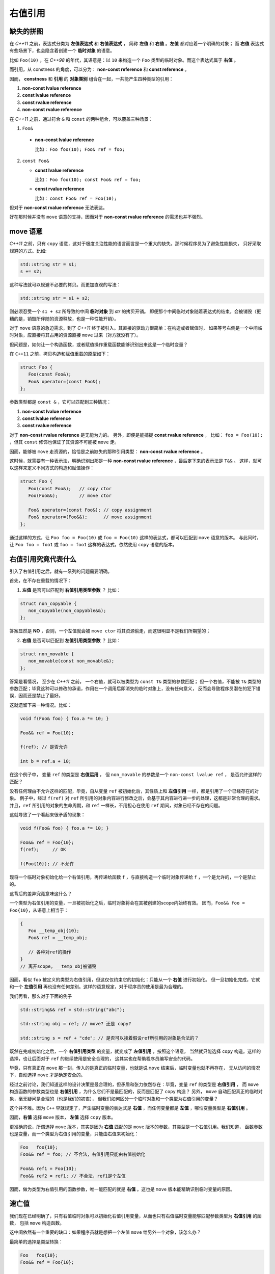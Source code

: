.. _rvalue-ref:

右值引用
===========

缺失的拼图
-------------

在 `C++11` 之前，表达式分类为 **左值表达式** 和 **右值表达式** ，
简称 **左值** 和 **右值** 。**左值** 都对应着一个明确的对象；
而 **右值** 表达式有些场景下，也会隐含着创建一个 **临时对象** 的语意。

比如 ``Foo(10)`` ，在 `C++98` 的年代，其语意是：以 ``10`` 来构造一个 ``Foo`` 类型的临时对象。而这个表达式属于 **右值** 。

而引用，从 constness 的角度，可以分为： **non-const reference** 和 **const reference** 。

因而， **constness** 和 **引用** 的 **对象类别** 组合在一起，一共能产生四种类型的引用：

1. **non-const lvalue reference**
2. **const     lvalue reference**
3. **const     rvalue reference**
4. **non-const rvalue reference**

在 `C++11` 之前，通过符合 ``&`` 和 ``const`` 的两种组合，可以覆盖三种场景：

1. ``Foo&``

  - **non-const lvalue reference**

    比如： ``Foo foo(10); Foo& ref = foo;``

2. ``const Foo&``

   - **const lvalue reference**

     比如： ``Foo foo(10); const Foo& ref = foo;``

   - **const rvalue reference**

     比如： ``const Foo& ref = Foo(10);``

但对于 **non-const rvalue reference** 无法表达。

好在那时候并没有 ``move`` 语意的支持，因而对于 **non-const rvalue reference** 的需求也并不强烈。


**move** 语意
-------------------

`C++11` 之前，只有 ``copy`` 语意，这对于极度关注性能的语言而言是一个重大的缺失。那时候程序员为了避免性能损失，
只好采取规避的方式。比如:

.. code-block:: c++

   std::string str = s1;
   s += s2;

这种写法就可以规避不必要的拷贝。而更加直观的写法：

.. code-block:: c++

   std::string str = s1 + s2;

则必须忍受一个 ``s1 + s2`` 所导致的中间 **临时对象** 到 `str` 的拷贝开销。
即便那个中间临时对象随着表达式的结束，会被销毁（更糟的是，销毁所伴随的资源释放，也是一种性能开销）。

对于 ``move`` 语意的急迫需求，到了 `C++11` 终于被引入。其直接的驱动力很简单：在构造或者赋值时，
如果等号右侧是一个中间临时对象，应直接将其占用的资源直接 ``move`` 过来（对方就没有了）。

但问题是，如何让一个构造函数，或者赋值操作重载函数能够识别出来这是一个临时变量？

在 ``C++11`` 之前，拷贝构造和赋值重载的原型如下：

.. code-block:: c++

   struct Foo {
      Foo(const Foo&);
      Foo& operator=(const Foo&);
   };

参数类型都是 ``const &`` ，它可以匹配到三种情况：

1. **non-const lvalue reference**
2. **const lvalue reference**
3. **const rvalue reference**

对于 **non-const rvalue reference** 是无能为力的。 另外，即便是能捕捉 **const rvalue reference** ，
比如： ``foo = Foo(10);`` ，但其 ``const`` 修饰也保证了其资源不可能被 ``move`` 走。

因而，能够被 ``move`` 走资源的，恰恰是之前缺失的那种引用类型： **non-const rvalue reference** 。

这时候，就需要有一种表示法，明确识别出那是一种 **non-const rvalue reference** ，最后定下来的表示法是 ``T&&`` 。
这样，就可以这样来定义不同方式的构造和赋值操作：

.. code-block:: c++

   struct Foo {
      Foo(const Foo&);   // copy ctor
      Foo(Foo&&);        // move ctor

      Foo& operator=(const Foo&); // copy assignment
      Foo& operator=(Foo&&);      // move assignment
   };

通过这样的方式，让 ``Foo foo = Foo(10)`` 或 ``foo = Foo(10)`` 这样的表达式，都可以匹配到 ``move`` 语意的版本。
与此同时，让 ``Foo foo = foo1`` 或 ``foo = foo1`` 这样的表达式，依然使用 ``copy`` 语意的版本。


右值引用究竟代表什么
---------------------------

引入了右值引用之后，就有一系列的问题需要明确。

首先，在不存在重载的情况下：

1. **左值** 是否可以匹配到 **右值引用类型参数** ？
   比如：

.. code-block:: c++

   struct non_copyable {
      non_copyable(non_copyable&&);
   };


答案显然是 **NO** ，否则，一个左值就会被 ``move ctor`` 将其资源偷走，而这很明显不是我们所期望的；


2. **右值** 是否可以匹配到 **左值引用类型参数** ？
   比如：

.. code-block:: c++

   struct non_movable {
      non_movable(const non_movable&);
   };

答案是看情况， 至少在 `C++11` 之前， 一个右值，就可以被类型为 ``const T&`` 类型的参数匹配；
但一个右值，不能被 ``T&`` 类型的参数匹配；毕竟这种可以修改的承诺，作用在一个调用后即消失的临时对象上，没有任何意义，
反而会导致程序员潜在的犯下错误，因而还是禁止了最好。

这就遗留下来一种情况。比如：

.. code-block:: c++

   void f(Foo& foo) { foo.a *= 10; }

   Foo&& ref = Foo{10};

   f(ref); // 是否允许

   int b = ref.a + 10;


在这个例子中， 变量 ``ref`` 的类型是 **右值运用** ， 但 ``non_movable`` 的参数是一个 ``non-const lvalue ref`` ，
是否允许这样的匹配？

没有任何理由不允许这样的匹配，毕竟，自从变量 ``ref`` 被初始化后，其性质上和 **左值引用** 一样，都是引用了一个已经存在的对象。
例子中，经过 ``f(ref)`` 对 ``ref`` 所引用的对象内容进行修改之后，会基于其内容进行进一步的处理，这都是非常合理的需求。
并且，``ref`` 所引用的对象的生命周期，和 ``ref`` 一样长，不用担心在使用 ``ref`` 期间，对象已经不存在的问题。


这就导致了一个看起来很矛盾的现象：

.. code-block:: c++

   void f(Foo& foo) { foo.a *= 10; }

   Foo&& ref = Foo{10};
   f(ref);     // OK

   f(Foo{10}); // 不允许

现将一个临时对象初始化给一个右值引用，再传递给函数 ``f`` ，与直接构造一个临时对象传递给 ``f`` ，一个是允许的，一个是禁止的。

这背后的差异究竟意味这什么？

一个类型为右值引用的变量，一旦被初始化之后，临时对象将会在其被创建的scope内始终有效。
因而，``Foo&& foo = Foo{10}``，从语意上相当于：

.. code-block:: c++

   {
      Foo __temp_obj{10};
      Foo& ref = __temp_obj;

      // 各种对ref的操作
   }
   // 离开scope, __temp_obj被销毁


因而，看似 ``foo`` 被定义的类型为右值引用，但这仅仅约束它的初始化：只能从一个 **右值** 进行初始化。
但一旦初始化完成，它就和一个 **左值引用** 再也没有任何差别。这样的语意规定，对于程序员的使用是最为合理的。

我们再看，那么对于下面的例子

.. code-block:: c++

   std::string&& ref = std::string("abc");

   std::string obj = ref; // move? 还是 copy?

   std::string s = ref + "cde"; // 是否可以接着假设ref所引用的对象是合法的？


既然在完成初始化之后，一个 **右值引用类型** 的变量，就变成了 **左值引用** ，按照这个语意，
当然就只能选择 ``copy`` 构造。这样的选择，也让后面对于 ``ref`` 的继续使用是安全合理的，
这其实也在帮助程序员编写安全的代码。

毕竟，只有真正在 ``move`` 那一刻，传入的是真正的临时变量，也就是说 ``move`` 结束后，临时变量也就不再存在，
无从访问的情况下，自动选择 ``move`` 才是确定安全的。

经过之前讨论，我们知道这样的设计决策是最合理的，但矛盾和张力依然存在：毕竟，变量 ``ref`` 的类型是 **右值引用** ，
而 ``move`` 构造函数的参数类型也是 **右值引用** ，为什么它们不是最匹配的，反而是匹配了 ``copy`` 构造？
另外， ``move`` 自动匹配真正的临时对象，毫无疑问是合理的（也是我们的初衷），
但我们如何区分一个临时对象和一个类型为右值引用的变量？

这个并不难。因为 ``C++`` 早就规定了，产生临时变量的表达式是 **右值** ，而任何变量都是 **左值** ，哪怕变量类型是 **右值引用** 。

因而，**右值** 选择 ``move`` 版本， **左值** 选择 ``copy`` 版本。

更准确的说，所谓选择 ``move`` 版本，其实是因为 **右值** 匹配的是 ``move`` 版本的参数，其类型是一个右值引用。我们知道，
函数参数也是变量，而一个类型为右值引用的变量，只能由右值来初始化：

.. code-block:: c++

   Foo   foo{10};
   Foo&& ref = foo; // 不合法，右值引用只能由右值初始化

   Foo&& ref1 = Foo{10};
   Foo&& ref2 = ref1; // 不合法，ref1是个左值

因而，做为类型为右值引用的函数参数，唯一能匹配的就是 **右值** 。这也是 ``move`` 版本能精确识别临时变量的原因。

速亡值
-----------

我们现在已经明确了，只有右值临时对象可以初始化右值引用变量，从而也只有右值临时变量能够匹配参数类型为 **右值引用** 的函数，
包括 ``move`` 构造函数。

这中间依然有一个重要的缺口：如果程序员就是想把一个左值 ``move`` 给另外一个对象，该怎么办？

最简单的选择是类型转换：

.. code-block:: c++

   Foo   foo{10};
   Foo&& ref = Foo{10};

   Foo obj1 = static_cast<Foo&&>(foo); // move 构造
   Foo obj2 = static_cast<Foo&&>(ref); // move 构造

我们之前说过，只有 **右值** ，才可以用来初始化一个 **右值引用** 类型的变量，因而也只有 **右值** 才能匹配 ``move`` 构造。
所以， ``static_cast<Foo&&>(foo)`` 表达式，肯定是一个 **右值** 。

但同时，它返回的类型又非常明确的是一个 **引用** ，而这一点又不符合 **右值** 的定义。因为，所有的右值，都必须是一个 **具体类型** ，
不能是不完备类型，也不能是抽象类型，但 **引用** ，无论左值引用，还是右值引用，都可以是不完备类型的引用或抽象类型的引用。
这是 **左值** 才有的特征。

对于这种既有左值特征，又和右值临时对象一样，可以用来初始化右值引用类型的变量的表达式，只能将其归为新的类别。`C++11` 给这个新类别
命名为 **速亡值** (eXpiring value，简称 xvalue)。 而将原来的 **右值** ，重新命名为 **纯右值** 。
而 **速亡值** 和 **纯右值** 合在一起，称为 **右值** ，其代表的含义是，所有可以直接用来初始化 **右值引用类型变量** 的表达式。

同时，由于 **速亡值** 又具备左值特征：可以是不完备类型，可以是抽象类型，可以进行运行时多态。所以，**速亡值** 又和 **左值** 一起被归类为 **泛左值** （generalized lvalue, 简称glvalue)。

.. image:: images/ch-1/value-category-2.png
   :align: center

.. image:: images/ch-1/value-category.png
   :align: center

除了 ``static_cast<T&&>(expr)`` 这样的表达式之外，任何返回值为左值引用类型的函数调用表达式也属于 **速亡值** 。
从而让用户可以实现任意复杂的逻辑，然后通过返回值为 **右值引用** 的方式，直接初始化一个右值引用类型的变量。
以此来达到匹配 ``move`` 构造， ``move`` 赋值函数，以及任何其它参数类型为右值引用的函数的目的。

`C++` 标准对其的定义为：

xvalue:
   an xvalue (an “eXpiring” value) is a glvalue that denotes an object or bit-field whose resources can be reused.

意思就是，这类表达式表明了自己可以被赋值给一个类型为 **右值引用** 的变量，当然自然也就可以被 ``move`` 构造和 ``move`` 赋值操作
自然匹配，从而返回的引用所引用的对象可以通过 ``move`` 而被重用。

.. important::
   - 类型为 **右值引用** 的变量，只能由 **右值** 表达式初始化；
   - **右值** 包括 **纯右值** 和 **速亡值** ，其中 **速亡值** 的类型是 **右值引用** ；
   - 类型为 **右值引用** 的变量，是一个 **左值** ，因而不能赋值给其它类型为 **右值引用** 的变量，当然也不能匹配参数类型为
      **右值引用** 的函数；

